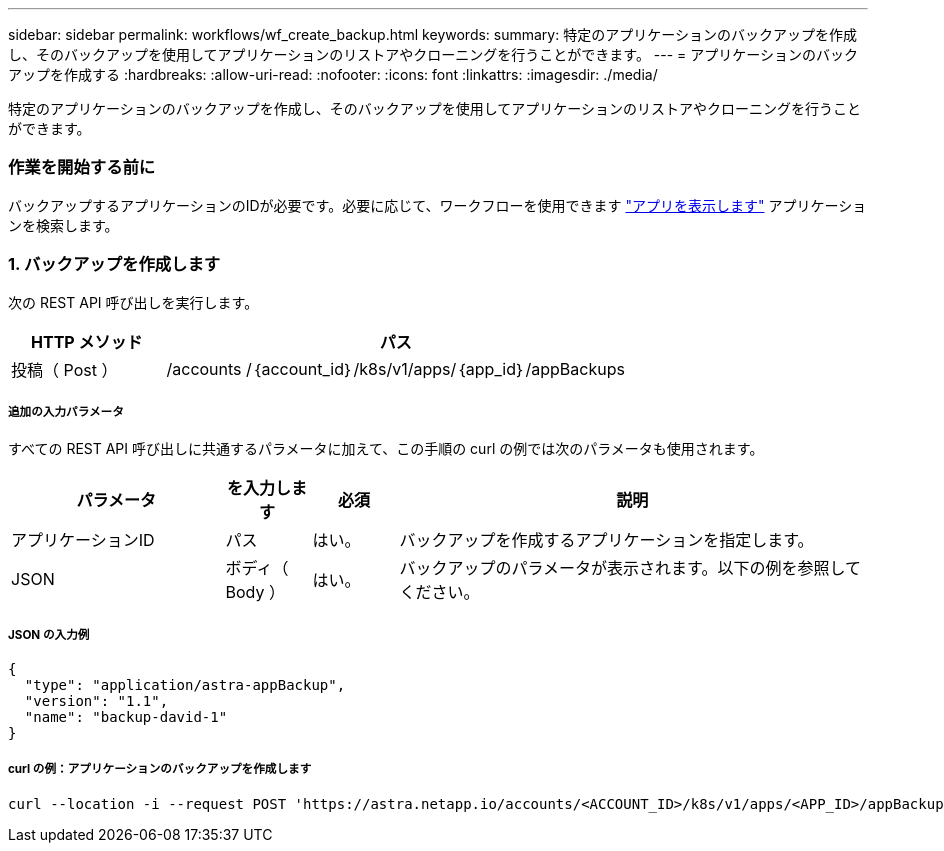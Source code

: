 ---
sidebar: sidebar 
permalink: workflows/wf_create_backup.html 
keywords:  
summary: 特定のアプリケーションのバックアップを作成し、そのバックアップを使用してアプリケーションのリストアやクローニングを行うことができます。 
---
= アプリケーションのバックアップを作成する
:hardbreaks:
:allow-uri-read: 
:nofooter: 
:icons: font
:linkattrs: 
:imagesdir: ./media/


[role="lead"]
特定のアプリケーションのバックアップを作成し、そのバックアップを使用してアプリケーションのリストアやクローニングを行うことができます。



=== 作業を開始する前に

バックアップするアプリケーションのIDが必要です。必要に応じて、ワークフローを使用できます link:wf_list_man_apps.html["アプリを表示します"] アプリケーションを検索します。



=== 1. バックアップを作成します

次の REST API 呼び出しを実行します。

[cols="25,75"]
|===
| HTTP メソッド | パス 


| 投稿（ Post ） | /accounts /｛account_id｝/k8s/v1/apps/｛app_id｝/appBackups 
|===


===== 追加の入力パラメータ

すべての REST API 呼び出しに共通するパラメータに加えて、この手順の curl の例では次のパラメータも使用されます。

[cols="25,10,10,55"]
|===
| パラメータ | を入力します | 必須 | 説明 


| アプリケーションID | パス | はい。 | バックアップを作成するアプリケーションを指定します。 


| JSON | ボディ（ Body ） | はい。 | バックアップのパラメータが表示されます。以下の例を参照してください。 
|===


===== JSON の入力例

[source, json]
----
{
  "type": "application/astra-appBackup",
  "version": "1.1",
  "name": "backup-david-1"
}
----


===== curl の例：アプリケーションのバックアップを作成します

[source, curl]
----
curl --location -i --request POST 'https://astra.netapp.io/accounts/<ACCOUNT_ID>/k8s/v1/apps/<APP_ID>/appBackups' --header 'Content-Type: application/astra-appBackup+json' --header 'Accept: */*' --header 'Authorization: Bearer <API_TOKEN>' --data @JSONinput
----